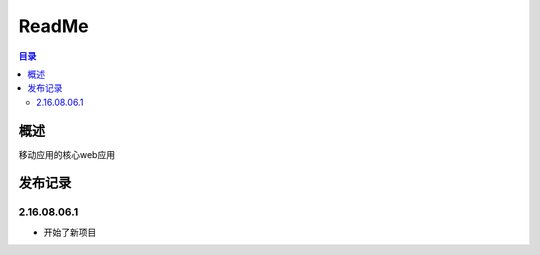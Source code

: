 =================
ReadMe
=================

.. contents:: 目录





概述
===========

移动应用的核心web应用


发布记录
==============


2.16.08.06.1
----------------------

- 开始了新项目

